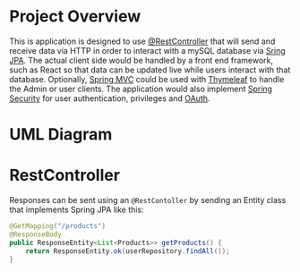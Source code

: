 
* Project Overview
This is application is designed to use [[https://docs.spring.io/spring-framework/docs/current/javadoc-api/org/springframework/web/bind/annotation/RestController.html][@RestController]] that will send and receive data via HTTP in order to interact with a mySQL database via [[https://spring.io/projects/spring-data-jpa][Sring JPA]]. The actual client side would be handled by a front end framework, such as React so that data can be updated live while users interact with that database. Optionally, [[https://docs.spring.io/spring-framework/docs/3.2.x/spring-framework-reference/html/mvc.html][Spring MVC]] could be used with [[https://docs.spring.io/spring-framework/reference/web/webmvc-view/mvc-thymeleaf.html][Thymeleaf]] to handle the Admin or user clients. The application would also implement [[https://spring.io/projects/spring-security][Spring Security]] for user authentication, privileges and [[https://docs.spring.io/spring-security/reference/servlet/oauth2/index.html][OAuth]].

* UML Diagram
[[file:courier_service_uml.png]]

* RestController
Responses can be sent using an =@RestContoller= by sending an Entity class that implements Spring JPA like this:

#+begin_src java
@GetMapping("/products")
@ResponseBody
public ResponseEntity<List<Products>> getProducts() {
    return ResponseEntity.ok(userRepository.findAll());
}
#+end_src

